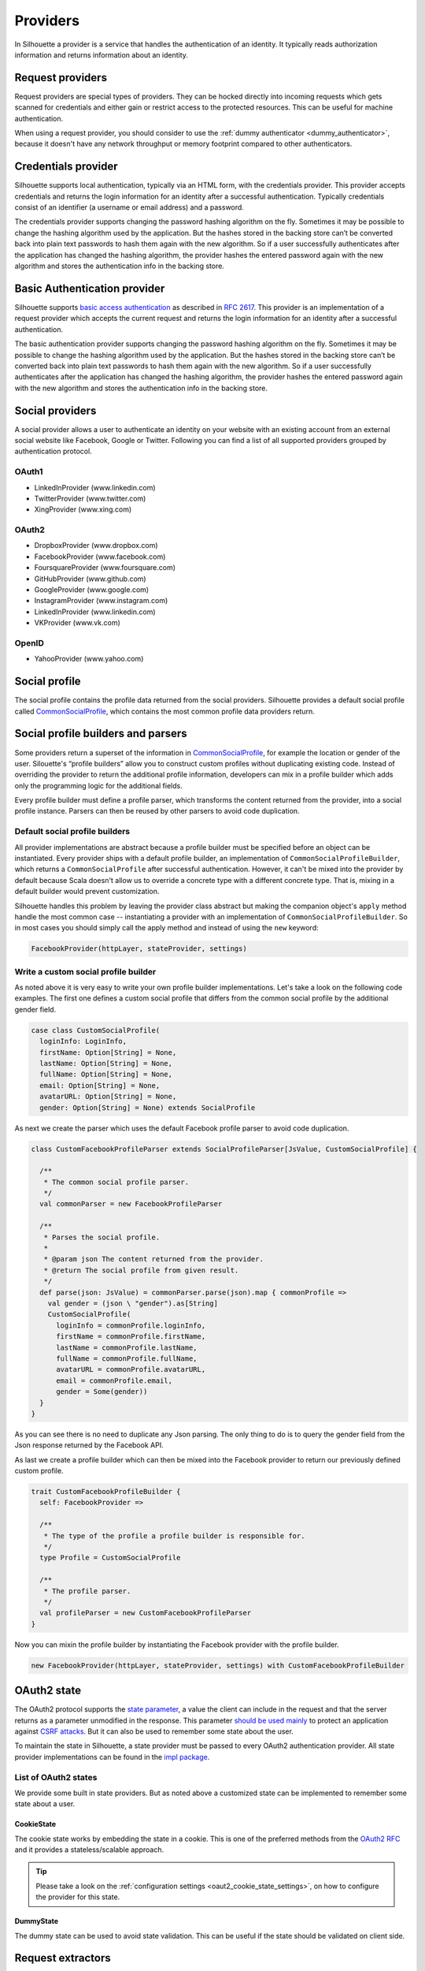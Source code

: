 .. _provider_impl:

Providers
=========

In Silhouette a provider is a service that handles the authentication of
an identity. It typically reads authorization information and returns
information about an identity.

Request providers
-----------------

Request providers are special types of providers. They can be hocked directly into
incoming requests which gets scanned for credentials and either gain or restrict
access to the protected resources. This can be useful for machine authentication.

When using a request provider, you should consider to use the :ref:`dummy authenticator
<dummy_authenticator>`, because it doesn't have any network throughput or memory footprint
compared to other authenticators.

Credentials provider
--------------------

Silhouette supports local authentication, typically via an HTML form,
with the credentials provider. This provider accepts credentials and returns
the login information for an identity after a successful authentication.
Typically credentials consist of an identifier (a username or email address)
and a password.

The credentials provider supports changing the password hashing algorithm on the
fly. Sometimes it may be possible to change the hashing algorithm used by the
application. But the hashes stored in the backing store can’t be converted back
into plain text passwords to hash them again with the new algorithm. So if a user
successfully authenticates after the application has changed the hashing algorithm,
the provider hashes the entered password again with the new algorithm and stores the
authentication info in the backing store.


Basic Authentication provider
-----------------------------

Silhouette supports `basic access authentication`_ as described in `RFC 2617`_.
This provider is an implementation of a request provider which accepts the current
request and returns the login information for an identity after a successful authentication.

The basic authentication provider supports changing the password hashing algorithm
on the fly. Sometimes it may be possible to change the hashing algorithm used by the
application. But the hashes stored in the backing store can’t be converted back into
plain text passwords to hash them again with the new algorithm. So if a user successfully
authenticates after the application has changed the hashing algorithm, the provider
hashes the entered password again with the new algorithm and stores the authentication
info in the backing store.

.. _basic access authentication: http://en.wikipedia.org/wiki/Basic_access_authentication
.. _RFC 2617: https://www.ietf.org/rfc/rfc2617.txt

Social providers
----------------

A social provider allows a user to authenticate an identity on your website
with an existing account from an external social website like Facebook,
Google or Twitter. Following you can find a list of all supported
providers grouped by authentication protocol.

OAuth1
^^^^^^

-  LinkedInProvider (www.linkedin.com)
-  TwitterProvider (www.twitter.com)
-  XingProvider (www.xing.com)

OAuth2
^^^^^^

-  DropboxProvider (www.dropbox.com)
-  FacebookProvider (www.facebook.com)
-  FoursquareProvider (www.foursquare.com)
-  GitHubProvider (www.github.com)
-  GoogleProvider (www.google.com)
-  InstagramProvider (www.instagram.com)
-  LinkedInProvider (www.linkedin.com)
-  VKProvider (www.vk.com)

OpenID
^^^^^^

-  YahooProvider (www.yahoo.com)


Social profile
--------------

The social profile contains the profile data returned from the social providers.
Silhouette provides a default social profile called `CommonSocialProfile`_,
which contains the most common profile data providers return.

.. _CommonSocialProfile: https://github.com/mohiva/play-silhouette/blob/master/app/com/mohiva/play/silhouette/impl/providers/SocialProvider.scala#L168

Social profile builders and parsers
-----------------------------------

Some providers return a superset of the information in `CommonSocialProfile`_,
for example the location or gender of the user. Silouette's “profile builders”
allow you to construct custom profiles without duplicating existing code. Instead
of overriding the provider to return the additional profile information, developers
can mix in a profile builder which adds only the programming logic for the additional
fields.

Every profile builder must define a profile parser, which transforms the content returned
from the provider, into a social profile instance. Parsers can then be reused by other
parsers to avoid code duplication.

Default social profile builders
^^^^^^^^^^^^^^^^^^^^^^^^^^^^^^^

All provider implementations are abstract because a profile builder must be
specified before an object can be instantiated. Every provider ships with a
default profile builder, an implementation of ``CommonSocialProfileBuilder``,
which returns a ``CommonSocialProfile`` after successful authentication. However,
it can't be mixed into the provider by default because Scala doesn't allow us to
override a concrete type with a different concrete type. That is, mixing in a
default builder would prevent customization.

Silhouette handles this problem by leaving the provider class abstract but making the
companion object's ``apply`` method handle the most common case --
instantiating a provider with an implementation of ``CommonSocialProfileBuilder``.
So in most cases you should simply call the apply method and instead of using the
``new`` keyword:

.. code-block:: scala

    FacebookProvider(httpLayer, stateProvider, settings)

Write a custom social profile builder
^^^^^^^^^^^^^^^^^^^^^^^^^^^^^^^^^^^^^

As noted above it is very easy to write your own profile builder
implementations. Let's take a look on the following code examples. The
first one defines a custom social profile that differs from the common
social profile by the additional gender field.

.. code-block:: scala

  case class CustomSocialProfile(
    loginInfo: LoginInfo,
    firstName: Option[String] = None,
    lastName: Option[String] = None,
    fullName: Option[String] = None,
    email: Option[String] = None,
    avatarURL: Option[String] = None,
    gender: Option[String] = None) extends SocialProfile

As next we create the parser which uses the default Facebook profile
parser to avoid code duplication.

.. code-block:: scala

  class CustomFacebookProfileParser extends SocialProfileParser[JsValue, CustomSocialProfile] {

    /**
     * The common social profile parser.
     */
    val commonParser = new FacebookProfileParser

    /**
     * Parses the social profile.
     *
     * @param json The content returned from the provider.
     * @return The social profile from given result.
     */
    def parse(json: JsValue) = commonParser.parse(json).map { commonProfile =>
      val gender = (json \ "gender").as[String]
      CustomSocialProfile(
        loginInfo = commonProfile.loginInfo,
        firstName = commonProfile.firstName,
        lastName = commonProfile.lastName,
        fullName = commonProfile.fullName,
        avatarURL = commonProfile.avatarURL,
        email = commonProfile.email,
        gender = Some(gender))
    }
  }

As you can see there is no need to duplicate any Json parsing. The only
thing to do is to query the gender field from the Json response returned
by the Facebook API.

As last we create a profile builder which can then be mixed into the Facebook
provider to return our previously defined custom profile.

.. code-block:: scala

  trait CustomFacebookProfileBuilder {
    self: FacebookProvider =>

    /**
     * The type of the profile a profile builder is responsible for.
     */
    type Profile = CustomSocialProfile

    /**
     * The profile parser.
     */
    val profileParser = new CustomFacebookProfileParser
  }

Now you can mixin the profile builder by instantiating the Facebook
provider with the profile builder.

.. code-block:: scala

  new FacebookProvider(httpLayer, stateProvider, settings) with CustomFacebookProfileBuilder


OAuth2 state
------------

.. versionadded:: 2.0

The OAuth2 protocol supports the `state parameter`_, a value the client can include in the request
and that the server returns as a parameter unmodified in the response. This parameter `should be used mainly`_
to protect an application against `CSRF attacks`_. But it can also be used to remember some
state about the user.

To maintain the state in Silhouette, a state provider must be passed to every OAuth2 authentication
provider. All state provider implementations can be found in the `impl package`_.

.. _state parameter: http://tools.ietf.org/html/rfc6749#section-4.1.1
.. _CSRF attacks: http://www.oauthsecurity.com/#authorization-code-flow
.. _should be used mainly: http://www.thread-safe.com/2014/05/the-correct-use-of-state-parameter-in.html
.. _impl package: https://github.com/mohiva/play-silhouette/tree/master/app/com/mohiva/play/silhouette/impl/providers/oauth2/state

List of OAuth2 states
^^^^^^^^^^^^^^^^^^^^^

We provide some built in state providers. But as noted above a customized
state can be implemented to remember some state about a user.

CookieState
'''''''''''

The cookie state works by embedding the state in a cookie. This is one of the preferred methods
from the `OAuth2 RFC`_ and it provides a stateless/scalable approach.

.. Tip::
   Please take a look on the :ref:`configuration settings <oaut2_cookie_state_settings>`, on how
   to configure the provider for this state.

.. _OAuth2 RFC: https://tools.ietf.org/html/rfc6749#section-10.12


DummyState
''''''''''

The dummy state can be used to avoid state validation. This can be useful if the state
should be validated on client side.


Request extractors
------------------

.. versionadded:: 2.0

The default workflow for traditional web applications is it to send values in URL query
parameters but for mobile applications there could be another workflow. So with request
extractors it's possible to extract values send to the client from different parts of
the request. By default Silhouette can read values from query parameters and from request
body containing form-urlencoded, Json or XML data.

As example, if a parameter with the name `code` is needed by Silhouette inside a provider,
then the parameter could be send in the following parts of the request:

**URL Query Parameter**

.. code::

    ?code=value

**Form URL encoded body**

.. code::

    code=value

**Json body**

.. code-block:: json

    {"code": "value"}

**XML body**

.. code-block:: xml

    <code>value</code>

.. Note::
   Parameters send as query parameters have always precedence over parameters send in the
   body of a request. So if a parameter is send in query and in body, then the query parameter
   wins.


Define custom request extractors
^^^^^^^^^^^^^^^^^^^^^^^^^^^^^^^^

It is possible to define custom request extractors by providing an implicit `RequestExtractor`_
implementation.

.. _RequestExtractor: https://github.com/mohiva/play-silhouette/blob/master/app/com/mohiva/play/silhouette/api/util/RequestExtractor.scala#L12


Authentication information
--------------------------

The `AuthInfo`_ implementation contains authentication information such
as access tokens, hashed passwords, and so on -- which
should never be exposed to the public. Each provider defines its own
`AuthInfo`_ implementation.

As with other Silhouette structures that vary in their implementation,
`AuthInfo`_ is managed by a `AuthInfoService`_ that saves and retrieves
the information as needed.

.. _AuthInfoService: https://github.com/mohiva/play-silhouette/blob/master/app/com/mohiva/play/silhouette/api/services/AuthInfoService.scala#L31
.. _AuthInfo: https://github.com/mohiva/play-silhouette/blob/master/app/com/mohiva/play/silhouette/api/services/AuthInfoService.scala#L61
